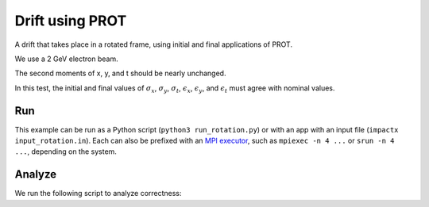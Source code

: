 .. _examples-rotation:

Drift using PROT
========================

A drift that takes place in a rotated frame, using initial and final
applications of PROT.

We use a 2 GeV electron beam.

The second moments of x, y, and t should be nearly unchanged.

In this test, the initial and final values of :math:`\sigma_x`, :math:`\sigma_y`, :math:`\sigma_t`, :math:`\epsilon_x`, :math:`\epsilon_y`, and :math:`\epsilon_t` must agree with nominal values.


Run
---

This example can be run as a Python script (``python3 run_rotation.py``) or with an app with an input file (``impactx input_rotation.in``).
Each can also be prefixed with an `MPI executor <https://www.mpi-forum.org>`__, such as ``mpiexec -n 4 ...`` or ``srun -n 4 ...``, depending on the system.

.. tab-set::

   .. tab-item:: Python Script

       .. literalinclude:: run_rotation.py
          :language: python3
          :caption: You can copy this file from ``examples/rotation/run_rotation.py``.

   .. tab-item:: App Input File

       .. literalinclude:: input_rotation.in
          :language: ini
          :caption: You can copy this file from ``examples/rotation/input_rotation.in``.


Analyze
-------

We run the following script to analyze correctness:

.. dropdown:: Script ``analysis_rotation.py``

   .. literalinclude:: analysis_rotation.py
      :language: python3
      :caption: You can copy this file from ``examples/rotation/analysis_rotation.py``.

